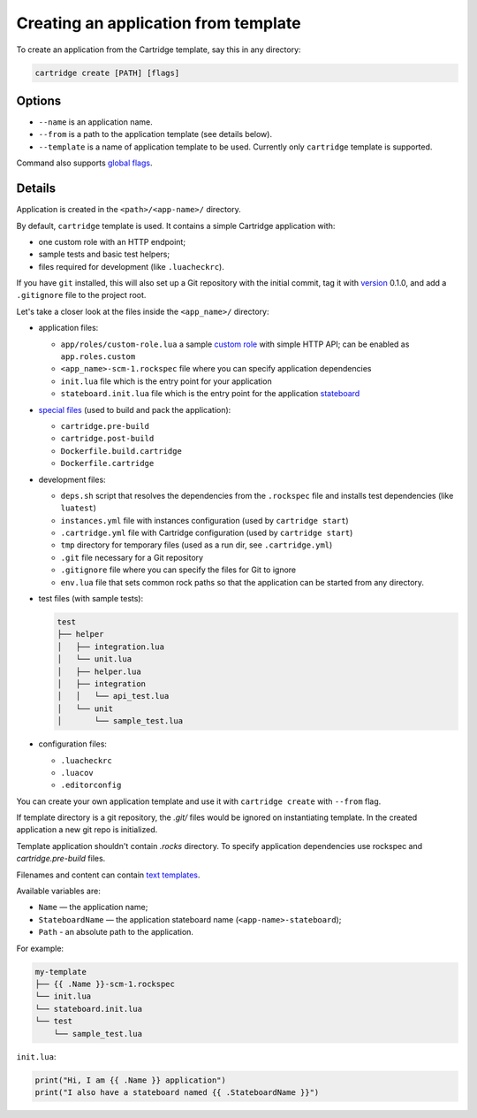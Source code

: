 Creating an application from template
=====================================

To create an application from the Cartridge template, say this in any directory:

.. code-block:: bash

    cartridge create [PATH] [flags]

Options
-------

* ``--name`` is an application name.

* ``--from`` is a path to the application template (see details below).

* ``--template`` is a name of application template to be used.
  Currently only ``cartridge`` template is supported.

Command also supports `global flags <./global_flags.rst>`_.

Details
-------

Application is created in the ``<path>/<app-name>/`` directory.

By default, ``cartridge`` template is used.
It contains a simple Cartridge application with:

* one custom role with an HTTP endpoint;
* sample tests and basic test helpers;
* files required for development (like ``.luacheckrc``).

If you have ``git`` installed, this will also set up a Git repository with the
initial commit, tag it with
`version <https://www.tarantool.io/en/doc/latest/book/cartridge/cartridge_dev/#application-versioning>`_
0.1.0, and add a ``.gitignore`` file to the project root.

Let's take a closer look at the files inside the ``<app_name>/`` directory:

* application files:

  - ``app/roles/custom-role.lua`` a sample
    `custom role <https://www.tarantool.io/en/doc/latest/book/cartridge/cartridge_dev/#cluster-roles>`_
    with simple HTTP API; can be enabled as ``app.roles.custom``
  - ``<app_name>-scm-1.rockspec`` file where you can specify application
    dependencies
  - ``init.lua`` file which is the entry point for your application
  - ``stateboard.init.lua`` file which is the entry point for the application
    `stateboard <https://github.com/tarantool/cartridge/blob/master/topics/failover.md>`_

* `special files <./special_files.rst>`_ (used to build and pack
  the application):

  - ``cartridge.pre-build``
  - ``cartridge.post-build``
  - ``Dockerfile.build.cartridge``
  - ``Dockerfile.cartridge``

* development files:

  - ``deps.sh`` script that resolves the dependencies from the ``.rockspec`` file
    and installs test dependencies (like ``luatest``)
  - ``instances.yml`` file with instances configuration (used by ``cartridge start``)
  - ``.cartridge.yml`` file with Cartridge configuration (used by ``cartridge start``)
  - ``tmp`` directory for temporary files (used as a run dir, see ``.cartridge.yml``)
  - ``.git`` file necessary for a Git repository
  - ``.gitignore`` file where you can specify the files for Git to ignore
  - ``env.lua`` file that sets common rock paths so that the application can be
    started from any directory.

* test files (with sample tests):

  .. code-block:: text

      test
      ├── helper
      │   ├── integration.lua
      │   └── unit.lua
      │   ├── helper.lua
      │   ├── integration
      │   │   └── api_test.lua
      │   └── unit
      │       └── sample_test.lua

* configuration files:

  - ``.luacheckrc``
  - ``.luacov``
  - ``.editorconfig``

You can create your own application template and use it with ``cartridge create``
with ``--from`` flag.

If template directory is a git repository, the `.git/` files would be ignored on
instantiating template.
In the created application a new git repo is initialized.

Template application shouldn't contain `.rocks` directory.
To specify application dependencies use rockspec and `cartridge.pre-build` files.

Filenames and content can contain `text templates <Templates_>`_.

.. _Templates: https://golang.org/pkg/text/template/

Available variables are:

* ``Name`` — the application name;
* ``StateboardName`` — the application stateboard name (``<app-name>-stateboard``);
* ``Path`` - an absolute path to the application.

For example:

.. code-block:: text

    my-template
    ├── {{ .Name }}-scm-1.rockspec
    └── init.lua
    └── stateboard.init.lua
    └── test
        └── sample_test.lua

``init.lua``:

.. code-block:: lua

    print("Hi, I am {{ .Name }} application")
    print("I also have a stateboard named {{ .StateboardName }}")

